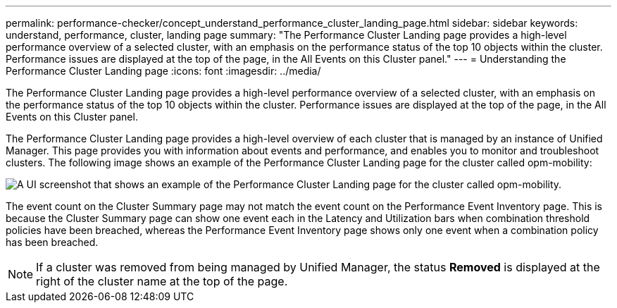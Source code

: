 ---
permalink: performance-checker/concept_understand_performance_cluster_landing_page.html
sidebar: sidebar
keywords: understand, performance, cluster, landing page
summary: "The Performance Cluster Landing page provides a high-level performance overview of a selected cluster, with an emphasis on the performance status of the top 10 objects within the cluster. Performance issues are displayed at the top of the page, in the All Events on this Cluster panel."
---
= Understanding the Performance Cluster Landing page
:icons: font
:imagesdir: ../media/

[.lead]
The Performance Cluster Landing page provides a high-level performance overview of a selected cluster, with an emphasis on the performance status of the top 10 objects within the cluster. Performance issues are displayed at the top of the page, in the All Events on this Cluster panel.

The Performance Cluster Landing page provides a high-level overview of each cluster that is managed by an instance of Unified Manager. This page provides you with information about events and performance, and enables you to monitor and troubleshoot clusters. The following image shows an example of the Performance Cluster Landing page for the cluster called opm-mobility:

image::../media/opm_cluster_landing_page_draft.gif[A UI screenshot that shows an example of the Performance Cluster Landing page for the cluster called opm-mobility.]

The event count on the Cluster Summary page may not match the event count on the Performance Event Inventory page. This is because the Cluster Summary page can show one event each in the Latency and Utilization bars when combination threshold policies have been breached, whereas the Performance Event Inventory page shows only one event when a combination policy has been breached.

[NOTE]
====
If a cluster was removed from being managed by Unified Manager, the status *Removed* is displayed at the right of the cluster name at the top of the page.
====
